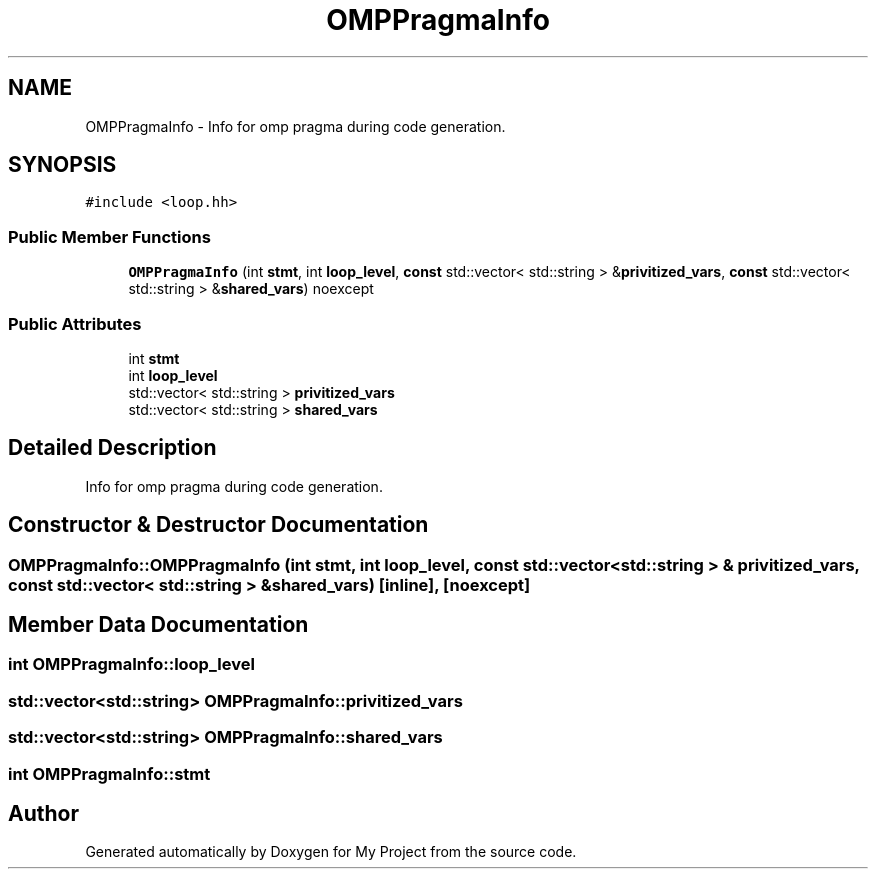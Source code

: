 .TH "OMPPragmaInfo" 3 "Sun Jul 12 2020" "My Project" \" -*- nroff -*-
.ad l
.nh
.SH NAME
OMPPragmaInfo \- Info for omp pragma during code generation\&.  

.SH SYNOPSIS
.br
.PP
.PP
\fC#include <loop\&.hh>\fP
.SS "Public Member Functions"

.in +1c
.ti -1c
.RI "\fBOMPPragmaInfo\fP (int \fBstmt\fP, int \fBloop_level\fP, \fBconst\fP std::vector< std::string > &\fBprivitized_vars\fP, \fBconst\fP std::vector< std::string > &\fBshared_vars\fP) noexcept"
.br
.in -1c
.SS "Public Attributes"

.in +1c
.ti -1c
.RI "int \fBstmt\fP"
.br
.ti -1c
.RI "int \fBloop_level\fP"
.br
.ti -1c
.RI "std::vector< std::string > \fBprivitized_vars\fP"
.br
.ti -1c
.RI "std::vector< std::string > \fBshared_vars\fP"
.br
.in -1c
.SH "Detailed Description"
.PP 
Info for omp pragma during code generation\&. 
.SH "Constructor & Destructor Documentation"
.PP 
.SS "OMPPragmaInfo::OMPPragmaInfo (int stmt, int loop_level, \fBconst\fP std::vector< std::string > & privitized_vars, \fBconst\fP std::vector< std::string > & shared_vars)\fC [inline]\fP, \fC [noexcept]\fP"

.SH "Member Data Documentation"
.PP 
.SS "int OMPPragmaInfo::loop_level"

.SS "std::vector<std::string> OMPPragmaInfo::privitized_vars"

.SS "std::vector<std::string> OMPPragmaInfo::shared_vars"

.SS "int OMPPragmaInfo::stmt"


.SH "Author"
.PP 
Generated automatically by Doxygen for My Project from the source code\&.
